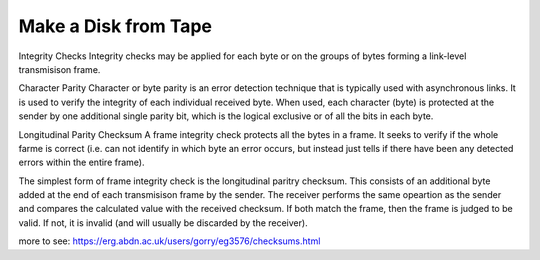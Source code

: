 =====================
Make a Disk from Tape
=====================

Integrity Checks
Integrity checks may be applied for each byte or on the groups of bytes forming a link-level transmisison frame.

Character Parity
Character or byte parity is an error detection technique that is typically used with asynchronous links. It is used to verify the integrity of each individual received byte. When used, each character (byte) is protected at the sender by one additional single parity bit, which is the logical exclusive or of all the bits in each byte.

Longitudinal Parity Checksum
A frame integrity check protects all the bytes in a frame. It seeks to verify if the whole farme is correct (i.e. can not identify in which byte an error occurs, but instead just tells if there have been any detected errors within the entire frame).

The simplest form of frame integrity check is the longitudinal paritry checksum. This consists of an additional byte added at the end of each transmisison frame by the sender. The receiver performs the same opeartion as the sender and compares the calculated value with the received checksum. If both match the frame, then the frame is judged to be valid. If not, it is invalid (and will usually be discarded by the receiver).

more to see: https://erg.abdn.ac.uk/users/gorry/eg3576/checksums.html

